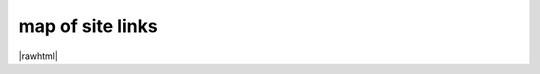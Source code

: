 map of site links
------------------

.. container:: map-block

|rawhtml|


.. |rawhtml| raw:: html

   <script>
   console.console.log("hi")
    </script>
    <a href="./../../index.html">root/index.html</a>
    <br>



.. code-block:: html
   :linenos:


   //rss
   https://mir24.tv/rss/{название фида}/{id тега}
   https://mir24.tv/rss/{название тега}/{тип тега}

   //Общие
   mir24.tv/
   /export/yandex.rss
   /export/msn.rss
   /export/ucbrowser.rss
   /export/anews.rss
   /export/google-feed.rss
   /export/rambler.rss
   /export/gismeteo.rss
   /export/yandex-zen.rss
   /export/flipboard.rss
   /export/yandex-zen.rss
   /export/google-newsstand.rss
   /export/wifi.rss

   ///Список сайтмапов для Яндекс Видео
   /export/yandex_video.xml
   /export/yandex_video/sitemap{number}.xml
   /export/yandex_video/view{id}.xml


   ///По тегам
   /https://mir24.tv/
   /rss/yandex/{tag}/{type}
   /rss/google-feed/{tag}/{type}
   /rss/rambler/{tag}/{type}
   /rss/gismeteo/{tag}/{type}
   /rss/yandex-zen/{tag}/{type}
   /rss/flipboard/{tag}/{type}
   /rss/google-newsstand/{tag}/{type}
   /rss/msn/{tag}/{type}
   /rss/wifi/{tag}/{type}
   /rss/ucbrowser/{tag}/{type}
   /rss/anews/{tag}/{type}

   //editors
   //pubs
   https://editors3.mir24.tv/pubs/news/create
   https://editors3.mir24.tv/pubs/video/create
   https://editors3.mir24.tv/pubs/galleries/create
   https://editors3.mir24.tv/pubs/articles/create
   https://editors3.mir24.tv/pubs/interactive/create
   https://editors3.mir24.tv/pubs/faces/create
   https://editors3.mir24.tv/pubs/press_release/create
   https://editors3.mir24.tv/programs


   //site
   https://mir24.tv/
   //search
   https://mir24.tv/news/search?

   https://mir24.tv/news/list/all
   https://mir24.tv/news/list/all/150/true

   https://mir24.tv/foto/service
   https://mir24.tv/foto/service/list/filter/all

   https://mir24.tv/video/service
   https://mir24.tv/video/service/list/filter/all

   https://mir24.tv/articles/service/
   https://mir24.tv/articles/service/list/filter/all

   https://mir24.tv/interaktiv/service
   https://mir24.tv/interaktiv/service/list/filter/all




..
   https://imgtest.mir24.tv/uploaded/images/crops/2019/July/ 200x106_8x212_list_crop_4cdc3004de1d27ce2ea51757a195acb736e872a4a406b1d441da7e652a37a879.jpg
   200x106_
   8x212_
   list_crop_4cdc3004de1d27ce2ea51757a195acb736e872a4a406b1d441da7e652a37a879.jpg
